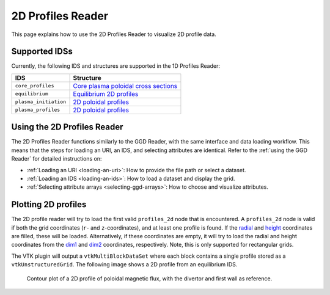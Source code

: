 .. _`using the 2d Profiles Reader`:

2D Profiles Reader
==================

This page explains how to use the 2D Profiles Reader to visualize 2D profile data.


Supported IDSs
--------------

Currently, the following IDS and structures are supported in the 1D Profiles Reader:

.. list-table::
   :widths: auto
   :header-rows: 1

   * - IDS
     - Structure
   * - ``core_profiles``
     - `Core plasma poloidal cross sections <https://imas-data-dictionary.readthedocs.io/en/latest/generated/ids/core_profiles.html#core_profiles-profiles_2d>`__
   * - ``equilibrium``
     - `Equilibrium 2D profiles <https://imas-data-dictionary.readthedocs.io/en/latest/generated/ids/equilibrium.html#equilibrium-time_slice-profiles_2d>`__
   * - ``plasma_initiation``
     - `2D poloidal profiles <https://imas-data-dictionary.readthedocs.io/en/latest/generated/ids/plasma_initiation.html#plasma_initiation-profiles_2d>`__
   * - ``plasma_profiles``
     - `2D poloidal profiles <https://imas-data-dictionary.readthedocs.io/en/latest/generated/ids/plasma_profiles.html#plasma_profiles-profiles_2d>`__

Using the 2D Profiles Reader
----------------------------

The 2D Profiles Reader functions similarly to the GGD Reader, with the same interface and data loading workflow. 
This means that the steps for loading an URI, an IDS, and selecting attributes are identical. 
Refer to the :ref:`using the GGD Reader` for detailed instructions on:

- :ref:`Loading an URI <loading-an-uri>`: How to provide the file path or select a dataset.
- :ref:`Loading an IDS <loading-an-ids>`: How to load a dataset and display the grid.
- :ref:`Selecting attribute arrays <selecting-ggd-arrays>`: How to choose and visualize attributes.

Plotting 2D profiles
--------------------

The 2D profile reader will try to load the first valid ``profiles_2d`` node that is encountered. 
A ``profiles_2d`` node is valid if both the grid coordinates (``r``- and ``z``-coordinates), and at least one profile is found. 
If the `radial <https://imas-data-dictionary.readthedocs.io/en/latest/generated/ids/equilibrium.html#equilibrium-time_slice-profiles_2d-r>`_ and `height <https://imas-data-dictionary.readthedocs.io/en/latest/generated/ids/equilibrium.html#equilibrium-time_slice-profiles_2d-z>`_ coordinates are filled, these will be loaded.
Alternatively, if these coordinates are empty, it will try to load the radial and height coordinates from the `dim1 <https://imas-data-dictionary.readthedocs.io/en/latest/generated/ids/equilibrium.html#equilibrium-time_slice-profiles_2d-grid-dim1>`_ and `dim2 <https://imas-data-dictionary.readthedocs.io/en/latest/generated/ids/equilibrium.html#equilibrium-time_slice-profiles_2d-grid-dim2>`_ coordinates, respectively. Note, this is only supported for rectangular grids.

The VTK plugin will output a ``vtkMultiBlockDataSet`` where each block contains a single profile stored as a ``vtkUnstructuredGrid``. The following image shows a 2D profile from an equilibrium IDS.

.. figure:: images/profiles_2d.png

   Contour plot of a 2D profile of poloidal magnetic flux, with the divertor and first wall as reference.
